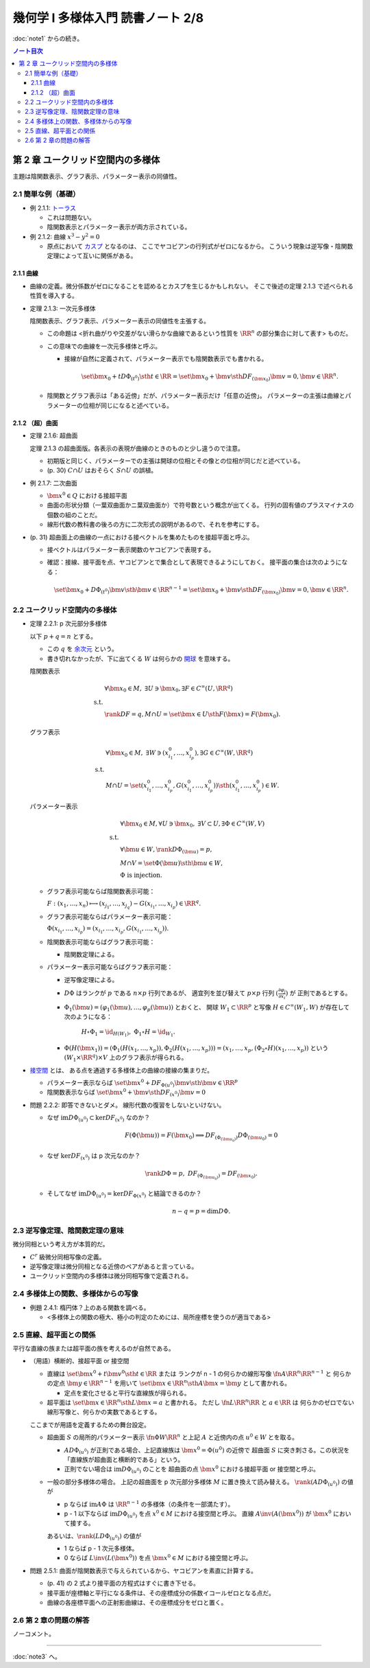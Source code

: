 ======================================================================
幾何学 I 多様体入門 読書ノート 2/8
======================================================================

:doc:`note1` からの続き。

.. contents:: ノート目次

第 2 章 ユークリッド空間内の多様体
======================================================================
主題は陰関数表示、グラフ表示、パラメーター表示の同値性。

2.1 簡単な例（基礎）
----------------------------------------------------------------------
* 例 2.1.1: `トーラス <http://mathworld.wolfram.com/Torus.html>`__

  * これは問題ない。
  * 陰関数表示とパラメーター表示が両方示されている。

* 例 2.1.2: 曲線 :math:`x^3 - y^2 = 0`

  * 原点において `カスプ <http://mathworld.wolfram.com/Cusp.html>`__ となるのは、
    ここでヤコビアンの行列式がゼロになるから。
    こういう現象は逆写像・陰関数定理によって互いに関係がある。

2.1.1 曲線
~~~~~~~~~~~~~~~~~~~~~~~~~~~~~~~~~~~~~~~~~~~~~~~~~~~~~~~~~~~~~~~~~~~~~~
* 曲線の定義。微分係数がゼロになることを認めるとカスプを生じるかもしれない。
  そこで後述の定理 2.1.3 で述べられる性質を導入する。

* 定理 2.1.3: 一次元多様体

  陰関数表示、グラフ表示、パラメーター表示の同値性を主張する。

  * この命題は <折れ曲がりや交差がない滑らかな曲線であるという性質を
    :math:`\RR^n` の部分集合に対して表す> ものだ。

  * この意味での曲線を一次元多様体と呼ぶ。

    * 接線が自然に定義されて、パラメーター表示でも陰関数表示でも書かれる。

      .. math::

         \set{\bm x_0 + t D\Phi_{(t^0)} \sth t \in \RR}
         = \set{\bm x_0 + \bm v \sth DF_{(\bm x_0)}\bm v = 0, \bm v \in \RR^n}.

  * 陰関数とグラフ表示は「ある近傍」だが、パラメーター表示だけ「任意の近傍」。
    パラメーターの主張は曲線とパラメーターの位相が同じになると述べている。

2.1.2 （超）曲面
~~~~~~~~~~~~~~~~~~~~~~~~~~~~~~~~~~~~~~~~~~~~~~~~~~~~~~~~~~~~~~~~~~~~~~
* 定理 2.1.6: 超曲面

  定理 2.1.3 の超曲面版。各表示の表現が曲線のときのものと少し違うので注意。

  * 初期版と同じく、パラメーターでの主張は開球の位相とその像との位相が同じだと述べている。
  * (p. 30) :math:`C \cap U` はおそらく :math:`S \cap U` の誤植。

* 例 2.1.7: 二次曲面

  * :math:`\bm{x^0} \in Q` における接超平面
  * 曲面の形状分類（一葉双曲面かニ葉双曲面か）で符号数という概念が出てくる。
    行列の固有値のプラスマイナスの個数の組のことだ。

  * 線形代数の教科書の後ろの方に二次形式の説明があるので、それを参考にする。

* (p. 31) 超曲面上の曲線の一点における接ベクトルを集めたものを接超平面と呼ぶ。

  * 接ベクトルはパラメーター表示関数のヤコビアンで表現する。
  * 確認：接線、接平面を点、ヤコビアンとで集合として表現できるようにしておく。
    接平面の集合は次のようになる：

    .. math::

       \set{\bm x_0 + D\Phi_{(t^0)} \bm v \sth \bm v \in \RR^{n - 1}}
       = \set{\bm x_0 + \bm v \sth DF_{(\bm x_0)}\bm v = 0, \bm v \in \RR^n}.

2.2 ユークリッド空間内の多様体
----------------------------------------------------------------------
* 定理 2.2.1: p 次元部分多様体

  以下 :math:`p + q = n` とする。

  * この :math:`q` を `余次元 <http://mathworld.wolfram.com/Codimension.html>`__ という。
  * 書き切れなかったが、下に出てくる :math:`W` は何らかの
    `開球 <http://mathworld.wolfram.com/OpenBall.html>`__ を意味する。

  陰関数表示

    .. math::
  
       \begin{align*}
       &\forall \bm x_0 \in M,\ \exists U \owns \bm x_0, \exists F \in C^\infty(U, \RR^q)\\
       \text{ s.t. }\\
       &\rank DF = q, M \cap U = \set{\bm x \in U \sth F(\bm x) = F(\bm x_0)}.
       \end{align*}

  グラフ表示

    .. math::
  
       \begin{align*}
       &\forall \bm x_0 \in M,\ \exists W \owns (x_{i_1}^0, \dotsc, x_{i_p}^0), \exists G \in C^\infty(W, \RR^q)\\
       \text{ s.t. }\\
       &M \cap U = \set{(x_{i_1}^0, \dotsc, x_{i_p}^0, G(x_{i_1}^0, \dotsc, x_{i_p}^0)) \sth (x_{i_1}^0, \dotsc, x_{i_p}^0) \in W}.
       \end{align*}

  パラメーター表示

    .. math::
  
       \begin{align*}
       &\forall \bm x_0 \in M, \forall U \owns \bm x_0,\ \exists V \subset U, \exists \Phi \in C^\infty(W, V)\\
       \text{ s.t. }\\
       &\forall \bm u \in W, \rank D\Phi_{(\bm u)} = p,\\
       &M \cap V = \set{\Phi(\bm u) \sth \bm u \in W},\\
       &\Phi \text{ is injection.}
       \end{align*}

  * グラフ表示可能ならば陰関数表示可能：

    :math:`F: (x_1, \dotsc, x_n) \longmapsto (x_{j_1}, \dotsc, x_{j_q}) - G(x_{i_1}, \dotsc, x_{i_p}) \in \RR^q.`

  * グラフ表示可能ならばパラメーター表示可能：
  
    :math:`\Phi(x_{i_1}, \dotsc, x_{i_p}) = (x_{i_1}, \dotsc, x_{i_p}, G(x_{i_1}, \dotsc, x_{i_p})).`

  * 陰関数表示可能ならばグラフ表示可能：

    * 陰関数定理による。

  * パラメーター表示可能ならばグラフ表示可能：

    * 逆写像定理による。
    * :math:`D\Phi` はランクが :math:`p` である :math:`n \times p` 行列であるが、
      適宜列を並び替えて :math:`p \times p` 行列 :math:`\displaystyle \left(\frac{\partial \varphi_j}{\partial x_i}\right)` が
      正則であるとする。
    * :math:`\Phi_1(\bm u) = (\varphi_1(\bm u), \dotsc, \varphi_p(\bm u))` とおくと、
      開球 :math:`W_1 \subset \RR^p` と写像 :math:`H \in C^\infty(W_1, W)` が存在して次のようになる：

        :math:`H \circ \Phi_1 = \id_{H(W_1)},\ \Phi_1 \circ H = \id_{W_1}.`

    * :math:`\Phi(H(\bm x_1)) = (\Phi_1(H(x_1, \dotsc, x_p)), \Phi_2(H(x_1, \dotsc, x_p))) = (x_1, \dotsc, x_p, (\Phi_2 \circ H)(x_1, \dotsc, x_p))`
      という :math:`(W_1 \times \RR^q) \times V` 上のグラフ表示が得られる。

* `接空間 <http://mathworld.wolfram.com/TangentSpace.html>`__ とは、
  ある点を通過する多様体上の曲線の接線の集まりだ。

  * パラメーター表示ならば
    :math:`\set{\bm{x^0} + DF_{\Phi(u^0)}\bm{v} \sth \bm{v} \in \RR^p}`
  * 陰関数表示ならば
    :math:`\set{\bm{x^0} + \bm{v} \sth DF_{(x^0)} \bm{v} = 0}`

* 問題 2.2.2: 即答できないとダメ。
  線形代数の復習をしないといけない。

  * なぜ :math:`\text{im} D\Phi_{(u^0)} \subset \ker DF_{(x^0)}` なのか？

    .. math::
  
       F(\Phi(\bm u)) = F(\bm x_0) \implies DF_{(\Phi_{(\bm u_0)})} D\Phi_{(\bm u_0)} = 0

  * なぜ :math:`\ker DF_{(x^0)}` は p 次元なのか？

    .. math::

       \rank D\Phi = p,\ DF_{(\Phi_{(\bm u_0)})} = DF_{(\bm x_0)}.

  * そしてなぜ :math:`\text{im} D\Phi_{(u^0)} = \ker DF_{\Phi(x^0)}` と結論できるのか？

    .. math::

       n - q = p = \dim D\Phi.

2.3 逆写像定理、陰関数定理の意味
----------------------------------------------------------------------
微分同相という考え方が本質的だ。

* :math:`C^r` 級微分同相写像の定義。
* 逆写像定理は微分同相となる近傍のペアがあると言っている。
* ユークリッド空間内の多様体は微分同相写像で定義される。

2.4 多様体上の関数、多様体からの写像
----------------------------------------------------------------------
* 例題 2.4.1: 楕円体？上のある関数を調べる。

  * <多様体上の関数の極大、極小の判定のためには、局所座標を使うのが適当である>

2.5 直線、超平面との関係
----------------------------------------------------------------------
平行な直線の族または超平面の族を考えるのが自然である。

* （用語）横断的、接超平面 or 接空間

  * 直線は :math:`\set{\bm{x^0} + t\bm{v^0} \sth t \in \RR}` または
    ランクが n - 1 の何らかの線形写像 :math:`\fn{A}{\RR^n}\RR^{n - 1}` と
    何らかの定点 :math:`\bm{y} \in \RR^{n - 1}` を用いて
    :math:`\set{\bm{x} \in \RR^n \sth A\bm{x} = \bm{y}}` として書かれる。

    * 定点を変化させると平行な直線族が得られる。

  * 超平面は :math:`\set{\bm{x} \in \RR^n \sth L\bm{x} = a}` と書かれる。
    ただし :math:`\fn{L}{\RR^n}\RR` と :math:`a \in \RR` は
    何らかのゼロでない線形写像と、何らかの実数であるとする。

  ここまでが用語を定義するための舞台設定。

  * 超曲面 :math:`S` の局所的パラメーター表示 :math:`\fn{\Phi}{W}\RR^n`
    と上記 :math:`A` と近傍内の点 :math:`u^0 \in W` とを取る。

    * :math:`A D\Phi_{(u^0)}` が正則である場合、上記直線族は :math:`\bm{x^0} = \Phi(u^0)` の近傍で
      超曲面 :math:`S` に突き刺さる。この状況を「直線族が超曲面と横断的である」という。

    * 正則でない場合は :math:`\operatorname{im}D\Phi_{(u^0)}` のことを
      超曲面の点 :math:`\bm{x^0}` における接超平面 or 接空間と呼ぶ。

  * 一般の部分多様体の場合。
    上記の超曲面を p 次元部分多様体 :math:`M` に置き換えて読み替える。
    :math:`\rank(A D\Phi_{(u^0)})` の値が

    * p ならば
      :math:`\operatorname{im} A\Phi` は :math:`\RR^{n - 1}` の多様体（の条件を一部満たす）。

    * p - 1 以下ならば
      :math:`\operatorname{im} D\Phi_{(u^0)}` を点 :math:`x^0 \in M` における接空間と呼ぶ。
      直線 :math:`A \inv(A(\bm{x^0}))` が :math:`\bm{x^0}` において接する。

    あるいは、:math:`\rank(L D\Phi_{(u^0)})` の値が

    * 1 ならば p - 1 次元多様体。
    * 0 ならば :math:`L\inv(L(\bm{x^0}))` を点 :math:`\bm{x^0} \in M` における接空間と呼ぶ。

* 問題 2.5.1: 曲面が陰関数表示で与えられているから、ヤコビアンを素直に計算する。

  * (p. 41) の 2 式より接平面の方程式はすぐに書き下せる。
  * 接平面が座標軸と平行になる条件は、その座標成分の係数イコールゼロとなる点だ。
  * 曲線の各座標平面への正射影曲線は、その座標成分をゼロと置く。

2.6 第 2 章の問題の解答
----------------------------------------------------------------------
ノーコメント。

----

:doc:`note3` へ。
